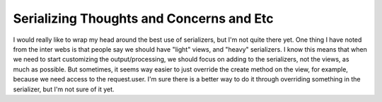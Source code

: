 Serializing Thoughts and Concerns and Etc
=========================================

I would really like to wrap my head around the best use of serializers, but I'm not quite there yet.
One thing I have noted from the inter webs is that people say we should have "light" views, and "heavy" serializers.
I know this means that when we need to start customizing the output/processing, we should focus on adding to the
serializers, not the views, as much as possible.  But sometimes, it seems way easier to just override the create method
on the view, for example, because we need access to the request.user.  I'm sure there is a better way to do it through
overriding something in the serializer, but I'm not sure of it yet.